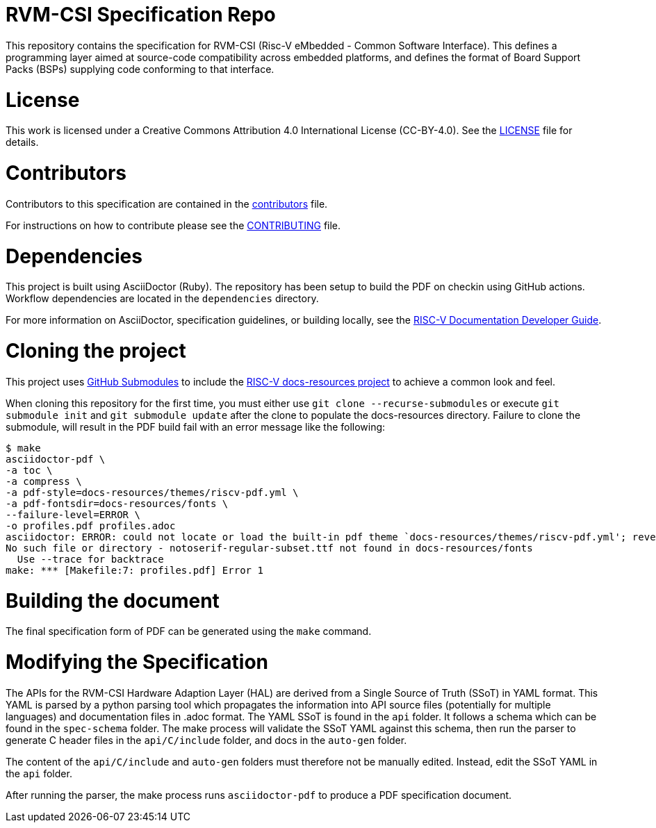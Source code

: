 = RVM-CSI Specification Repo

This repository contains the specification for RVM-CSI (Risc-V eMbedded - Common Software
Interface).  This defines a programming layer aimed at source-code compatibility across
embedded platforms, and defines the format of Board Support Packs (BSPs) supplying code
conforming to that interface.

= License

This work is licensed under a Creative Commons Attribution 4.0 International License (CC-BY-4.0).
See the link:LICENSE[LICENSE] file for details.

= Contributors

Contributors to this specification are contained in the link:contributors.adoc[contributors] file.

For instructions on how to contribute please see the link:CONTRIBUTING.md[CONTRIBUTING] file.

= Dependencies

This project is built using AsciiDoctor (Ruby). The repository has been setup to build the PDF on
checkin using GitHub actions.  Workflow dependencies are located in the `dependencies` directory.

For more information on AsciiDoctor, specification guidelines, or building locally, see the
https://github.com/riscv/docs-dev-guide[RISC-V Documentation Developer Guide].

= Cloning the project

This project uses https://git-scm.com/book/en/v2/Git-Tools-Submodules[GitHub Submodules]
to include the https://github.com/riscv/docs-resources[RISC-V docs-resources project]
to achieve a common look and feel.

When cloning this repository for the first time, you must either use
`git clone --recurse-submodules` or execute `git submodule init` and `git submodule update` after the clone to populate the docs-resources directory.  Failure to clone the submodule, will result
in the PDF build fail with an error message like the following:

    $ make
    asciidoctor-pdf \
    -a toc \
    -a compress \
    -a pdf-style=docs-resources/themes/riscv-pdf.yml \
    -a pdf-fontsdir=docs-resources/fonts \
    --failure-level=ERROR \
    -o profiles.pdf profiles.adoc
    asciidoctor: ERROR: could not locate or load the built-in pdf theme `docs-resources/themes/riscv-pdf.yml'; reverting to default theme
    No such file or directory - notoserif-regular-subset.ttf not found in docs-resources/fonts
      Use --trace for backtrace
    make: *** [Makefile:7: profiles.pdf] Error 1

= Building the document

The final specification form of PDF can be generated using the `make` command.

= Modifying the Specification

The APIs for the RVM-CSI Hardware Adaption Layer (HAL) are derived from a Single Source of Truth (SSoT) in YAML format.
This YAML is parsed by a python parsing tool which propagates the information into API source files (potentially for
multiple languages) and documentation files in .adoc format.  The YAML SSoT is found in the `api` folder.  It follows a schema
which can be found in the `spec-schema` folder.  The make process will validate the SSoT YAML against this schema, then
run the parser to generate C header files in the `api/C/include` folder, and docs in the `auto-gen` folder.

The content of the `api/C/include` and `auto-gen` folders must therefore not be manually edited.  Instead, edit the SSoT
YAML in the `api` folder.

After running the parser, the make process runs `asciidoctor-pdf` to produce a PDF specification document.
